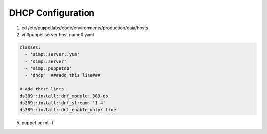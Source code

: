 DHCP Configuration
========================

.. code-block:: bash
  :linenos:
  
  cd /var/simp/environments/production/rsync/RedHat/Global/dhcpd
  vim dhcpd.conf

.. code-block:: ruby   
  :linenos:
  :emphasize-lines: 14, 30, 32, 33, 35, 36, 45, 46, 47

  allow booting;
  allow bootp;
  ddns-update-style interim;

  option space pxelinux;
  option pxelinux.magic code 208 = string;
  option pxelinux.configfile code 209 = text;
  option pxelinux.pathprefix code 210 = text;
  option pxelinux.reboottime code 211 = unsigned integer 32;
  option architecture-type code 93 = unsigned integer 16;

  class "pxeclients" {
    match if substring(option vendor-class-identifier, 0, 9) = "PXEClient";
    next-server                           10.0.0.2;  ###set value per your system requirements###

    # The appropriate value to use for the default UEFI PXEboot file
    # below depends upon the OS and whether secure boot is enabled:
    #   CentOS 7 (grub2) normal UEFI boot       -->  "linux-install/efi/grubx64.efi";
    #   CentOS 7 (grub2) secure UEFI boot       -->  "linux-install/efi/shim.efi";
    #   CentOS 6 (legacy grub) normal UEFI boot -->  "linux-install/efi/grub.efi";
    #   (There is no CentOS 6 support for secure boot)
    #
    if option architecture-type = 00:07 {
      filename    "linux-install/efi/grubx64.efi";
    } else {
      filename    "linux-install/pxelinux.0";
    }
  }

  subnet 10.0.0.0 netmask 255.255.255.0 {    ###set value per your system requirements###

    option routers                        10.0.0.254;  ###set value per your system requirements###
    option subnet-mask                    255.255.255.0;  ###set value per your system requirements###

    option domain-name                    "your.domain";  ###set value per your system requirements###
    option domain-name-servers            10.0.0.1;  ###set value per your system requirements###

    option time-offset                    -0;

    default-lease-time                    21600;
    max-lease-time                        43200;

    # We explicitly list our hosts to restrict the hosts that can access our
    # network.
    host ns { ###set value per your system requirements###
      hardware ethernet 00:AA:BB:CC:DD:EE; ###set value per your system requirements###
      fixed-address 10.0.0.1;  ###set value per your system requirements###
    }
  }


.. code-block:: ruby
  :linenos:
  :caption: Updated sections of the dhcp.conf file
  :emphasize-lines: 14, 30, 32, 33, 35, 36, 45, 46, 47, 50, 51, 52

  allow booting;
  allow bootp;
  ddns-update-style interim;

  option space pxelinux;
  option pxelinux.magic code 208 = string;
  option pxelinux.configfile code 209 = text;
  option pxelinux.pathprefix code 210 = text;
  option pxelinux.reboottime code 211 = unsigned integer 32;
  option architecture-type code 93 = unsigned integer 16;

  class "pxeclients" {
    match if substring(option vendor-class-identifier, 0, 9) = "PXEClient";
    next-server                           10.10.60.130;

    if option architecture-type = 00:07 {
      # UEFI boot
      # The appropriate value to use for the default UEFI PXEboot file
      # below depends upon the OS and whether secure boot is enabled:
      #   Normal UEFI boot --> "linux-install/efi/grubx64.efi"
      #   Secure UEFI boot --> "linux-install/efi/shim.efi"
      #
      filename    "linux-install/efi/grubx64.efi";
    } else {
      # Legacy BIOS boot
      filename    "linux-install/pxelinux.0";
    }
  }

  subnet 10.10.60.0 netmask 255.255.255.0 {

    option routers                        10.10.60.254;
    option subnet-mask                    255.255.255.0;

    option domain-name                    "dev.net";
    option domain-name-servers            10.10.60.130;

    option time-offset                    -0;

    default-lease-time                    21600;
    max-lease-time                        43200;

    # We explicitly list our hosts to restrict the hosts that can access our
    # network.
    host puppet {
      hardware ethernet 52:54:00:38:bc:7c;
      fixed-address 10.10.60.130;
    }

    host dev02 {  ###set value per your system requirements###
      hardware ethernet 52:54:00:5f:63:38;  ###set value per your system requirements###
      fixed-address 10.10.60.131;  ###set value per your system requirements###
   }
  }

1. cd /etc/puppetlabs/code/environments/production/data/hosts

2. vi #puppet server host name#.yaml

.. code-block:: ruby

    classes:
      - 'simp::server::yum'
      - 'simp::server'
      - 'simp::puppetdb'
      - 'dhcp'  ###add this line###
    
    # Add these lines
    ds389::install::dnf_module: 389-ds
    ds389::install::dnf_stream: '1.4'
    ds389::install::dnf_enable_only: true
5. puppet agent -t
